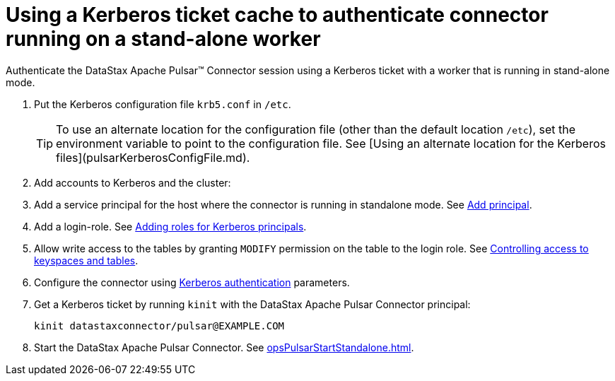 = Using a Kerberos ticket cache to authenticate connector running on a stand-alone worker
:imagesdir: _images

Authenticate the DataStax Apache Pulsar™ Connector session using a Kerberos ticket with a worker that is running in stand-alone mode.

. Put the Kerberos configuration file `krb5.conf` in `/etc`.
+
TIP: To use an alternate location for the configuration file (other than the default location `/etc`), set the environment variable to point to the configuration file. See [Using an alternate location for the Kerberos files](pulsarKerberosConfigFile.md).

. Add accounts to Kerberos and the cluster:      
. Add a service principal for the host where the connector is running in standalone mode.
See http://web.mit.edu/kerberos/krb5-current/doc/admin/database.html?highlight=add%20principal#adding-modifying-and-deleting-principals[Add principal].
. Add a login-role.
See link:https://docs.datastax.com/en/dse/6.8/dse-admin/datastax_enterprise/security/Auth/secKerberosRole.html[Adding roles for Kerberos principals].
. Allow write access to the tables by granting `MODIFY` permission on the table to the login role.
See link:https://docs.datastax.com/en/dse/6.8/dse-admin/datastax_enterprise/security/secDataPermission.html[Controlling access to keyspaces and tables].
. Configure the connector using xref:cfgRefPulsarKerberos.adoc[Kerberos authentication] parameters.
. Get a Kerberos ticket by running `kinit` with the DataStax Apache Pulsar Connector principal:
+
[source,language-bash]
----
kinit datastaxconnector/pulsar@EXAMPLE.COM
----

. Start the DataStax Apache Pulsar Connector. See xref:opsPulsarStartStandalone.adoc[].
